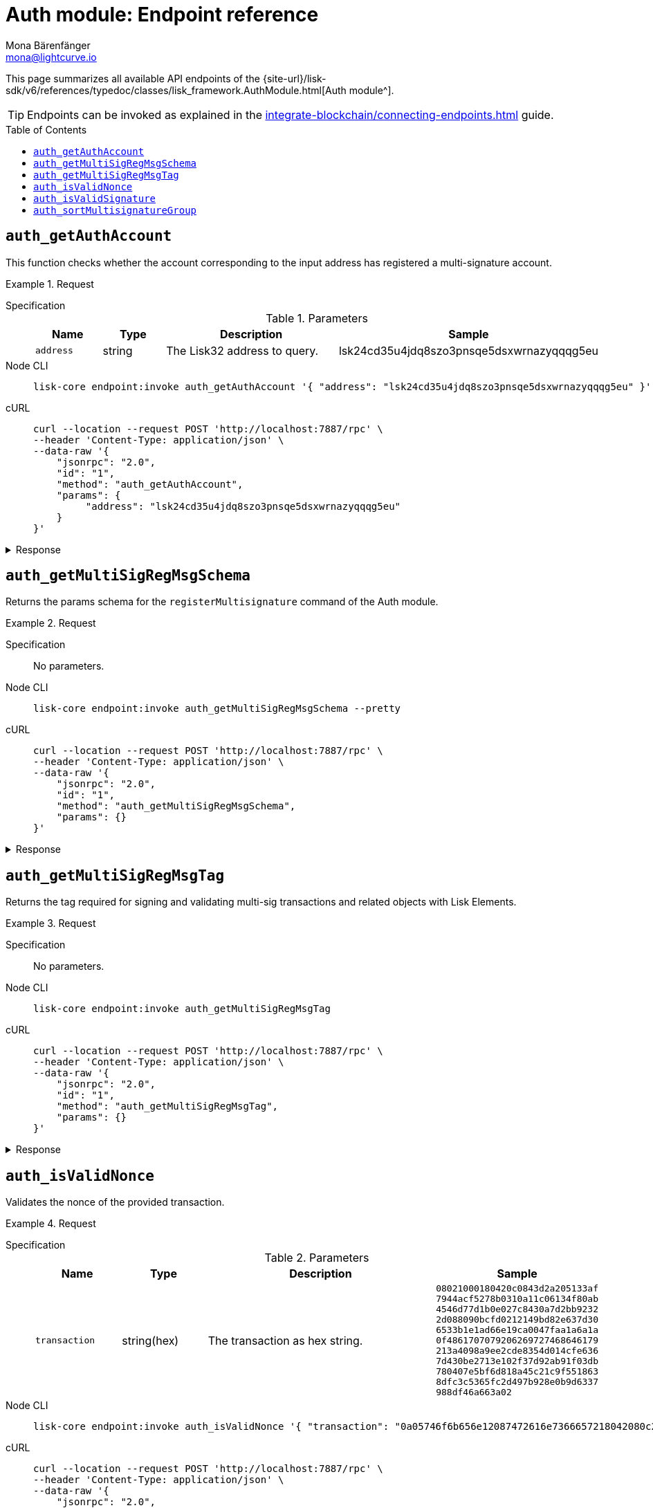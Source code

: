 = Auth module: Endpoint reference
Mona Bärenfänger <mona@lightcurve.io>
// Settings
:toc: preamble
//URLs
:url_typedoc_auth: {site-url}/lisk-sdk/v6/references/typedoc/classes/lisk_framework.AuthModule.html
//Project URLs
:url_integrate_endpoints: integrate-blockchain/connecting-endpoints.adoc

This page summarizes all available API endpoints of the {url_typedoc_auth}[Auth module^].

TIP: Endpoints can be invoked as explained in the xref:{url_integrate_endpoints}[] guide.

== `auth_getAuthAccount`
This function checks whether the account corresponding to the input address has registered a multi-signature account.

.Request
[tabs]
=====
Specification::
+
--
.Parameters
[cols="1,1,3,1",options="header",stripes="hover"]
|===
|Name
|Type
|Description
|Sample

|`address`
|string
|The Lisk32 address to query.
|lsk24cd35u4jdq8szo3pnsqe5dsxwrnazyqqqg5eu
|===

--
Node CLI::
+
--
[source,bash]
----
lisk-core endpoint:invoke auth_getAuthAccount '{ "address": "lsk24cd35u4jdq8szo3pnsqe5dsxwrnazyqqqg5eu" }' --pretty
----

--
cURL::
+
--
[source,bash]
----
curl --location --request POST 'http://localhost:7887/rpc' \
--header 'Content-Type: application/json' \
--data-raw '{
    "jsonrpc": "2.0",
    "id": "1",
    "method": "auth_getAuthAccount",
    "params": {
         "address": "lsk24cd35u4jdq8szo3pnsqe5dsxwrnazyqqqg5eu"
    }
}'
----
--
=====

.Response
[%collapsible]
====
.Example output
[source,json]
----
{
  "nonce": "0",
  "numberOfSignatures": 0,
  "mandatoryKeys": [],
  "optionalKeys": []
}
----

If there is no entry corresponding to address, it throws an error.
====

== `auth_getMultiSigRegMsgSchema`
Returns the params schema for the `registerMultisignature` command of the Auth module.

.Request
[tabs]
=====
Specification::
+
--
No parameters.
--
Node CLI::
+
--
[source,bash]
----
lisk-core endpoint:invoke auth_getMultiSigRegMsgSchema --pretty
----

--
cURL::
+
--
[source,bash]
----
curl --location --request POST 'http://localhost:7887/rpc' \
--header 'Content-Type: application/json' \
--data-raw '{
    "jsonrpc": "2.0",
    "id": "1",
    "method": "auth_getMultiSigRegMsgSchema",
    "params": {}
}'
----
--
=====

.Response
[%collapsible]
====
.Example output
[source,json]
----
{
  "schema": {
    "$id": "/auth/command/regMultisigMsg",
    "type": "object",
    "required": [
      "address",
      "nonce",
      "numberOfSignatures",
      "mandatoryKeys",
      "optionalKeys"
    ],
    "properties": {
      "address": {
        "dataType": "bytes",
        "fieldNumber": 1,
        "minLength": 20,
        "maxLength": 20
      },
      "nonce": {
        "dataType": "uint64",
        "fieldNumber": 2
      },
      "numberOfSignatures": {
        "dataType": "uint32",
        "fieldNumber": 3
      },
      "mandatoryKeys": {
        "type": "array",
        "items": {
          "dataType": "bytes",
          "minLength": 32,
          "maxLength": 32
        },
        "fieldNumber": 4
      },
      "optionalKeys": {
        "type": "array",
        "items": {
          "dataType": "bytes",
          "minLength": 32,
          "maxLength": 32
        },
        "fieldNumber": 5
      }
    }
  }
}
----
====

== `auth_getMultiSigRegMsgTag`
Returns the tag required for signing and validating multi-sig transactions and related objects with Lisk Elements.

.Request
[tabs]
=====
Specification::
+
--
No parameters.
--
Node CLI::
+
--
[source,bash]
----
lisk-core endpoint:invoke auth_getMultiSigRegMsgTag
----

--
cURL::
+
--
[source,bash]
----
curl --location --request POST 'http://localhost:7887/rpc' \
--header 'Content-Type: application/json' \
--data-raw '{
    "jsonrpc": "2.0",
    "id": "1",
    "method": "auth_getMultiSigRegMsgTag",
    "params": {}
}'
----
--
=====

.Response
[%collapsible]
====
.Example output
[source,json]
----
{"tag":"LSK_RMSG_"}
----
====

== `auth_isValidNonce`
Validates the nonce of the provided transaction.

.Request
[tabs]
=====
Specification::
+
--
.Parameters
[cols="1,1,3,1",options="header",stripes="hover"]
|===
|Name
|Type
|Description
|Sample

|`transaction`
|string(hex)
|The transaction as hex string.
|`08021000180420c0843d2a205133af
7944acf5278b0310a11c06134f80ab
4546d77d1b0e027c8430a7d2bb9232
2d088090bcfd0212149bd82e637d30
6533b1e1ad66e19ca0047faa1a6a1a
0f4861707079206269727468646179
213a4098a9ee2cde8354d014cfe636
7d430be2713e102f37d92ab91f03db
780407e5bf6d818a45c21c9f551863
8dfc3c5365fc2d497b928e0b9d6337
988df46a663a02`
|===

--
Node CLI::
+
--
[source,bash]
----
lisk-core endpoint:invoke auth_isValidNonce '{ "transaction": "0a05746f6b656e12087472616e7366657218042080c2d72f2a203972849f2ab66376a68671c10a00e8b8b67d880434cc65b04c6ed886dfa91c2c32370a080400000000000000108090bcfd021a149bd82e637d306533b1e1ad66e19ca0047faa1a6a220f4861707079206269727468646179213a40c06cd0ef375911528d491971296532dbd58725f0fccc0f23e6c0656c43e75ecd12635616117e64d005f1c9f2a55de7cf2d8f5cb961927d839d141a18faa80e08" }' --pretty
----

--
cURL::
+
--
[source,bash]
----
curl --location --request POST 'http://localhost:7887/rpc' \
--header 'Content-Type: application/json' \
--data-raw '{
    "jsonrpc": "2.0",
    "id": "1",
    "method": "auth_isValidNonce",
    "params": {
         "transaction": "0a05746f6b656e12087472616e7366657218042080c2d72f2a203972849f2ab66376a68671c10a00e8b8b67d880434cc65b04c6ed886dfa91c2c32370a080400000000000000108090bcfd021a149bd82e637d306533b1e1ad66e19ca0047faa1a6a220f4861707079206269727468646179213a40c06cd0ef375911528d491971296532dbd58725f0fccc0f23e6c0656c43e75ecd12635616117e64d005f1c9f2a55de7cf2d8f5cb961927d839d141a18faa80e08"
    }
}'
----
--
=====

.Response
[%collapsible]
====
It returns `true` if the transaction object contains a valid nonce, `false` otherwise.

.Example output
[source,json]
----
{
  "verified": true
}
----
====

== `auth_isValidSignature`
Validates signatures of the provided transaction, including transactions from multi-signature accounts.

.Request
[tabs]
=====
Specification::
+
--
.Parameters
[cols="1,1,3,1",options="header",stripes="hover"]
|===
|Name
|Type
|Description
|Sample

|`transaction`
|string(hex)
|The transaction as hex string.
|`08021000180420c0843d2a205133af
7944acf5278b0310a11c06134f80ab
4546d77d1b0e027c8430a7d2bb9232
2d088090bcfd0212149bd82e637d30
6533b1e1ad66e19ca0047faa1a6a1a
0f4861707079206269727468646179
213a4098a9ee2cde8354d014cfe636
7d430be2713e102f37d92ab91f03db
780407e5bf6d818a45c21c9f551863
8dfc3c5365fc2d497b928e0b9d6337
988df46a663a02`
|===

--
Node CLI::
+
--
[source,bash]
----
lisk-core endpoint:invoke auth_isValidSignature '{ "transaction": "08021000180420c0843d2a205133af7944acf5278b0310a11c06134f80ab4546d77d1b0e027c8430a7d2bb92322d088090bcfd0212149bd82e637d306533b1e1ad66e19ca0047faa1a6a1a0f4861707079206269727468646179213a4098a9ee2cde8354d014cfe6367d430be2713e102f37d92ab91f03db780407e5bf6d818a45c21c9f5518638dfc3c5365fc2d497b928e0b9d6337988df46a663a02" }' --pretty
----

--
cURL::
+
--
[source,bash]
----
curl --location --request POST 'http://localhost:7887/rpc' \
--header 'Content-Type: application/json' \
--data-raw '{
    "jsonrpc": "2.0",
    "id": "1",
    "method": "auth_isValidSignature",
    "params": {
         "transaction": "08021000180420c0843d2a205133af7944acf5278b0310a11c06134f80ab4546d77d1b0e027c8430a7d2bb92322d088090bcfd0212149bd82e637d306533b1e1ad66e19ca0047faa1a6a1a0f4861707079206269727468646179213a4098a9ee2cde8354d014cfe6367d430be2713e102f37d92ab91f03db780407e5bf6d818a45c21c9f5518638dfc3c5365fc2d497b928e0b9d6337988df46a663a02"
    }
}'
----
--
=====

.Response
[%collapsible]
====
It returns `true` if the transaction object contains a valid signature, `false` otherwise.

.Example output
[source,json]
----
{
  "verified": true
}
----
====

== `auth_sortMultisignatureGroup`
Sorts provided keys and signatures lexicographically.

This endpoint can be used to prepare the correct format for the parameters of the multi-signature registration command.

.Request
[tabs]
=====
Specification::
+
--
.Parameters
[cols="1,1,3,1",options="header",stripes="hover"]
|===
|Name
|Type
|Description
|Sample

|`mandatory`
|array
|The list of mandatory keys of the multi-signature account and their corresponding signatures.
|`{ publicKey: string(hex), signature: string(hex) }[]`

|`optional`
|array
|The list of optional keys of the multi-signature account and their corresponding signatures.
|`{ publicKey: string(hex), signature: string(hex) }[]`
|===

--
Node CLI::
+
--
[source,bash]
----
lisk-core endpoint:invoke auth_sortMultisignatureGroup '{ "mandatory": [{ "publicKey": "dfbe4e3999138d62047c23f61f222a91b24d9d056db055be24f9ab6d95d7aa78", "signature": "e17d67b24c1f0ab207a194bd1a1781b1c8c3110bcb427cd26f84f3034afc567583e021df575881c396e286198f4a36749055e717eaa56cd3f1fd2f3d7835b70d"},{ "publicKey": "61d320f822fcc163489499200ae6c99a66296513b1ca1066e49a37a026434ac0", "signature": "85ac61c373218cdf5e0e58a22c9b9ae71cfaf1450062d0302166b60a1cdc3b638eb747ba87c43af20d66b8e9d7513fb1d4cd3800a82debd30f0dc41937cef70e" }], "optional": []}' --pretty
----

--
cURL::
+
--
[source,bash]
----
curl --location --request POST 'http://localhost:7887/rpc' \
--header 'Content-Type: application/json' \
--data-raw '{
    "jsonrpc": "2.0",
    "id": "1",
    "method": "auth_sortMultisignatureGroup",
    "params": {
	"mandatory": [
		{ "publicKey": "dfbe4e3999138d62047c23f61f222a91b24d9d056db055be24f9ab6d95d7aa78", "signature": "e17d67b24c1f0ab207a194bd1a1781b1c8c3110bcb427cd26f84f3034afc567583e021df575881c396e286198f4a36749055e717eaa56cd3f1fd2f3d7835b70d"},
		{ "publicKey": "61d320f822fcc163489499200ae6c99a66296513b1ca1066e49a37a026434ac0", "signature": "85ac61c373218cdf5e0e58a22c9b9ae71cfaf1450062d0302166b60a1cdc3b638eb747ba87c43af20d66b8e9d7513fb1d4cd3800a82debd30f0dc41937cef70e" }
	],
	"optional": []
}
}'
----
--
=====

.Response
[%collapsible]
====
.Example output
[source,json]
----
{
  "mandatoryKeys": [
    "61d320f822fcc163489499200ae6c99a66296513b1ca1066e49a37a026434ac0",
    "dfbe4e3999138d62047c23f61f222a91b24d9d056db055be24f9ab6d95d7aa78"
  ],
  "optionalKeys": [],
  "signatures": [
    "85ac61c373218cdf5e0e58a22c9b9ae71cfaf1450062d0302166b60a1cdc3b638eb747ba87c43af20d66b8e9d7513fb1d4cd3800a82debd30f0dc41937cef70e",
    "e17d67b24c1f0ab207a194bd1a1781b1c8c3110bcb427cd26f84f3034afc567583e021df575881c396e286198f4a36749055e717eaa56cd3f1fd2f3d7835b70d"
  ]
}
----
====
